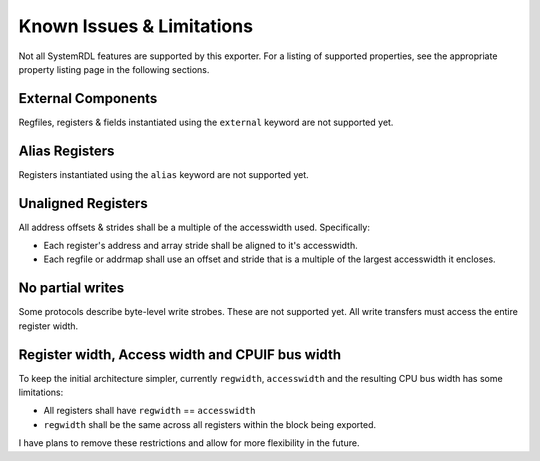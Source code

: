 Known Issues & Limitations
==========================

Not all SystemRDL features are supported by this exporter. For a listing of
supported properties, see the appropriate property listing page in the following
sections.


External Components
-------------------
Regfiles, registers & fields instantiated using the ``external`` keyword are not supported yet.


Alias Registers
---------------
Registers instantiated using the ``alias`` keyword are not supported yet.


Unaligned Registers
-------------------
All address offsets & strides shall be a multiple of the accesswidth used. Specifically:

* Each register's address and array stride shall be aligned to it's accesswidth.
* Each regfile or addrmap shall use an offset and stride that is a multiple of the largest accesswidth it encloses.


No partial writes
-----------------

Some protocols describe byte-level write strobes. These are not supported yet.
All write transfers must access the entire register width.


Register width, Access width and CPUIF bus width
------------------------------------------------
To keep the initial architecture simpler, currently ``regwidth``, ``accesswidth``
and the resulting CPU bus width has some limitations:

* All registers shall have ``regwidth`` == ``accesswidth``
* ``regwidth`` shall be the same across all registers within the block being exported.

I have plans to remove these restrictions and allow for more flexibility in the future.
